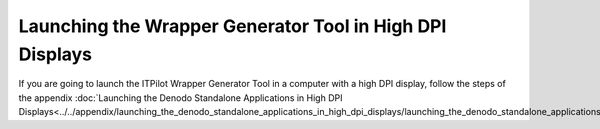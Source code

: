 =========================================================
Launching the Wrapper Generator Tool in High DPI Displays
=========================================================

If you are going to launch the ITPilot Wrapper Generator Tool in a
computer with a high DPI display, follow the steps of the appendix
:doc:`Launching the Denodo Standalone Applications in High DPI Displays<../../appendix/launching_the_denodo_standalone_applications_in_high_dpi_displays/launching_the_denodo_standalone_applications_in_high_dpi_displays>`.
